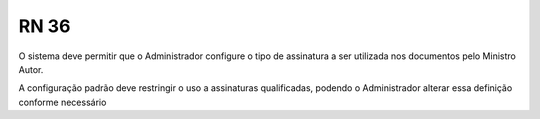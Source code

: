 **RN 36**
=========
O sistema deve permitir que o Administrador configure o tipo de assinatura a ser utilizada nos documentos pelo Ministro Autor. 

A configuração padrão deve restringir o uso a assinaturas qualificadas, podendo o Administrador alterar essa definição conforme necessário

